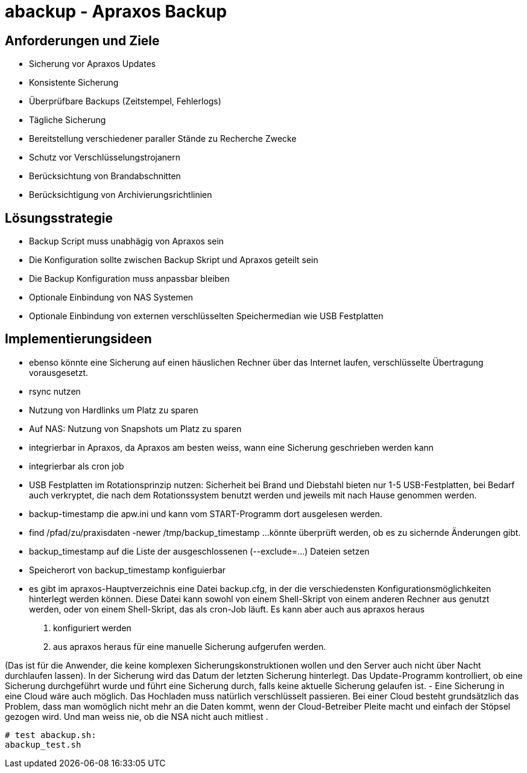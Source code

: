 = abackup - Apraxos Backup

== Anforderungen und Ziele

- Sicherung vor Apraxos Updates
- Konsistente Sicherung
- Überprüfbare Backups (Zeitstempel, Fehlerlogs)
- Tägliche Sicherung
- Bereitstellung verschiedener paraller Stände zu Recherche Zwecke
- Schutz vor Verschlüsselungstrojanern
- Berücksichtung von Brandabschnitten
- Berücksichtigung von Archivierungsrichtlinien 

== Lösungsstrategie

- Backup Script muss unabhägig von Apraxos sein
- Die Konfiguration sollte zwischen Backup Skript und Apraxos geteilt sein 
- Die Backup Konfiguration muss anpassbar bleiben
- Optionale Einbindung von NAS Systemen
- Optionale Einbindung von externen verschlüsselten Speichermedian wie USB Festplatten

== Implementierungsideen

- ebenso könnte eine Sicherung auf einen häuslichen Rechner über das Internet laufen, verschlüsselte Übertragung vorausgesetzt. 
- rsync nutzen
- Nutzung von Hardlinks um Platz zu sparen
- Auf NAS: Nutzung von Snapshots um Platz zu sparen
- integrierbar in Apraxos, da Apraxos am besten weiss, wann eine Sicherung geschrieben werden kann
- integrierbar als cron job
- USB Festplatten im Rotationsprinzip nutzen: Sicherheit bei Brand und Diebstahl bieten nur 1-5 USB-Festplatten, bei Bedarf auch 
verkryptet, die nach dem Rotationssystem benutzt werden und jeweils mit nach Hause 
genommen werden.
- backup-timestamp die apw.ini und kann vom START-Programm dort ausgelesen werden.
- find /pfad/zu/praxisdaten -newer /tmp/backup_timestamp ...könnte überprüft werden, ob es zu sichernde Änderungen gibt.
- backup_timestamp auf die Liste der ausgeschlossenen (--exclude=...) Dateien setzen
- Speicherort von backup_timestamp konfiguierbar
- es gibt im apraxos-Hauptverzeichnis eine Datei backup.cfg, in der die verschiedensten 
Konfigurationsmöglichkeiten hinterlegt werden können. 
Diese Datei kann sowohl von einem Shell-Skript von einem anderen Rechner aus genutzt 
werden, oder von einem Shell-Skript, das als cron-Job läuft. Es kann aber auch aus apraxos 
heraus

1. konfiguriert werden
2. aus apraxos heraus für eine manuelle Sicherung aufgerufen werden.

(Das ist für die Anwender, die keine komplexen Sicherungskonstruktionen wollen und den 
Server auch nicht über Nacht durchlaufen lassen).
In der Sicherung wird das Datum der letzten Sicherung hinterlegt. Das Update-Programm 
kontrolliert, ob eine Sicherung durchgeführt wurde und führt eine Sicherung durch, falls 
keine aktuelle Sicherung gelaufen ist.
- Eine Sicherung in eine Cloud wäre auch möglich. Das Hochladen muss natürlich 
verschlüsselt passieren. Bei einer Cloud besteht grundsätzlich das Problem, dass man 
womöglich nicht mehr an die Daten kommt, wenn der Cloud-Betreiber Pleite macht und 
einfach der Stöpsel gezogen wird. Und man weiss nie, ob die NSA nicht auch mitliest .


[source,ruby]
----

# test abackup.sh:
abackup_test.sh

----


